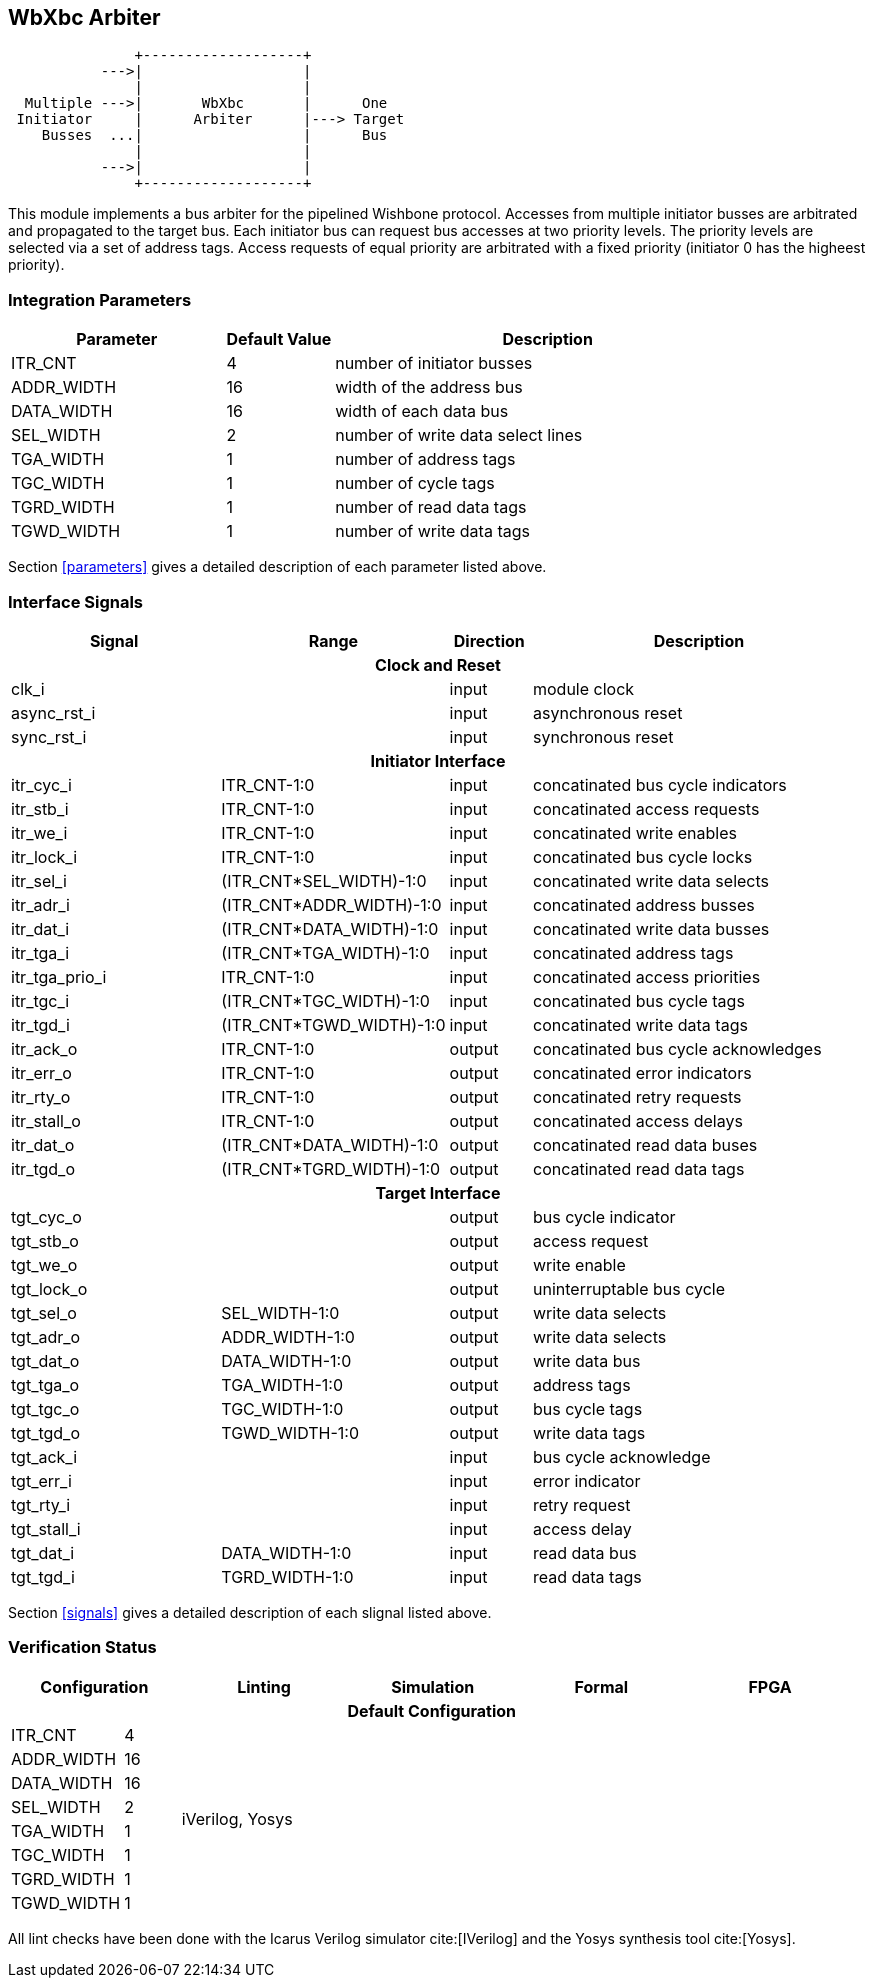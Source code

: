 //###############################################################################
//# WbXbc - Manual - Bus Arbiter                                                #
//###############################################################################
//#    Copyright 2018 Dirk Heisswolf                                            #
//#    This file is part of the WbXbc project.                                  #
//#                                                                             #
//#    WbXbc is free software: you can redistribute it and/or modify            #
//#    it under the terms of the GNU General Public License as published by     #
//#    the Free Software Foundation, either version 3 of the License, or        #
//#    (at your option) any later version.                                      #
//#                                                                             #
//#    WbXbc is distributed in the hope that it will be useful,                 #
//#    but WITHOUT ANY WARRANTY; without even the implied warranty of           #
//#    MERCHANTABILITY or FITNESS FOR A PARTICULAR PURPOSE.  See the            #
//#    GNU General Public License for more details.                             #
//#                                                                             #
//#    You should have received a copy of the GNU General Public License        #
//#    along with WbXbc.  If not, see <http://www.gnu.org/licenses/>.           #
//###############################################################################
//# Version History:                                                            #
//#   August 10, 2018                                                           #
//#      - Initial release                                                      #
//###############################################################################

== WbXbc Arbiter

[ditaa, WbXbc_arbiter, svg]
....
               +-------------------+           
           --->|                   |           
               |                   |           
  Multiple --->|       WbXbc       |      One 
 Initiator     |      Arbiter      |---> Target
    Busses  ...|                   |      Bus 
               |                   |           
           --->|                   |           
               +-------------------+           
....

This module implements a bus arbiter for the pipelined Wishbone        
protocol. Accesses from multiple initiator busses are arbitrated and   
propagated to the target bus. Each initiator bus can request bus       
accesses at two priority levels. The priority levels are selected via a
set of address tags. Access requests of equal priority are arbitrated  
with a fixed priority (initiator 0 has the higheest priority).         

=== Integration Parameters
[cols="4,2,8",options="header"]
|=====================================================
|Parameter   |Default Value |Description
|ITR_CNT    >|4             |number of initiator busses
|ADDR_WIDTH >|16            |width of the address bus
|DATA_WIDTH >|16            |width of each data bus
|SEL_WIDTH  >|2             |number of write data select lines
|TGA_WIDTH  >|1             |number of address tags
|TGC_WIDTH  >|1             |number of cycle tags
|TGRD_WIDTH >|1             |number of read data tags
|TGWD_WIDTH >|1             |number of write data tags
|=====================================================

Section <<parameters>> gives a detailed description of each parameter listed above.

=== Interface Signals
[cols="6,2,2,10v",options="header"]
|=====================================================
|Signal   |Range |Direction |Description
4+h|Clock and Reset
|clk_i             >|                         |input  |module clock	
|async_rst_i       >|                         |input  |asynchronous reset	
|sync_rst_i        >|                         |input  |synchronous reset  
4+h|Initiator Interface
|itr_cyc_i         >|ITR_CNT-1:0              |input  |concatinated bus cycle indicators
|itr_stb_i         >|ITR_CNT-1:0              |input  |concatinated access requests
|itr_we_i          >|ITR_CNT-1:0              |input  |concatinated write enables
|itr_lock_i        >|ITR_CNT-1:0              |input  |concatinated bus cycle locks
|itr_sel_i         >|(ITR_CNT*SEL_WIDTH)-1:0  |input  |concatinated write data selects
|itr_adr_i         >|(ITR_CNT*ADDR_WIDTH)-1:0 |input  |concatinated address busses
|itr_dat_i         >|(ITR_CNT*DATA_WIDTH)-1:0 |input  |concatinated write data busses
|itr_tga_i         >|(ITR_CNT*TGA_WIDTH)-1:0  |input  |concatinated address tags
|itr_tga_prio_i    >|ITR_CNT-1:0              |input  |concatinated access priorities
|itr_tgc_i         >|(ITR_CNT*TGC_WIDTH)-1:0  |input  |concatinated bus cycle tags
|itr_tgd_i         >|(ITR_CNT*TGWD_WIDTH)-1:0 |input  |concatinated write data tags
|itr_ack_o         >|ITR_CNT-1:0              |output |concatinated bus cycle acknowledges
|itr_err_o         >|ITR_CNT-1:0              |output |concatinated error indicators
|itr_rty_o         >|ITR_CNT-1:0              |output |concatinated retry requests
|itr_stall_o       >|ITR_CNT-1:0              |output |concatinated access delays
|itr_dat_o         >|(ITR_CNT*DATA_WIDTH)-1:0 |output |concatinated read data buses
|itr_tgd_o         >|(ITR_CNT*TGRD_WIDTH)-1:0 |output |concatinated read data tags
4+h|Target Interface
|tgt_cyc_o         >|                         |output |bus cycle indicator
|tgt_stb_o         >|                         |output |access request
|tgt_we_o          >|                         |output |write enable
|tgt_lock_o        >|                         |output |uninterruptable bus cycle
|tgt_sel_o         >|SEL_WIDTH-1:0            |output |write data selects
|tgt_adr_o         >|ADDR_WIDTH-1:0           |output |write data selects
|tgt_dat_o         >|DATA_WIDTH-1:0           |output |write data bus
|tgt_tga_o         >|TGA_WIDTH-1:0            |output |address tags
|tgt_tgc_o         >|TGC_WIDTH-1:0            |output |bus cycle tags
|tgt_tgd_o         >|TGWD_WIDTH-1:0           |output |write data tags
|tgt_ack_i         >|                         |input  |bus cycle acknowledge
|tgt_err_i         >|                         |input  |error indicator
|tgt_rty_i         >|                         |input  |retry request
|tgt_stall_i       >|                         |input  |access delay
|tgt_dat_i         >|DATA_WIDTH-1:0           |input  |read data bus
|tgt_tgd_i         >|TGRD_WIDTH-1:0           |input  |read data tags
|=====================================================

Section <<signals>> gives a detailed description of each slignal listed above.

=== Verification Status
[cols="2v,>1,4*3v",options="header"]
|=====================================================
2+<|Configuration <|Linting <|Simulation <|Formal <|FPGA
//Default configuration
6+h|Default Configuration
|ITR_CNT    >|4
//Liniting
.8+^.^| iVerilog,
Yosys
//Simulation
.8+^.^|
//Formal
.8+^.^|
//FPGA
.8+^.^|          
|ADDR_WIDTH >|16            
|DATA_WIDTH >|16             
|SEL_WIDTH  >|2             
|TGA_WIDTH  >|1             
|TGC_WIDTH  >|1             
|TGRD_WIDTH >|1             
|TGWD_WIDTH >|1             
|=====================================================

All lint checks have been done with the Icarus Verilog simulator cite:[IVerilog]
and the Yosys synthesis tool cite:[Yosys].

